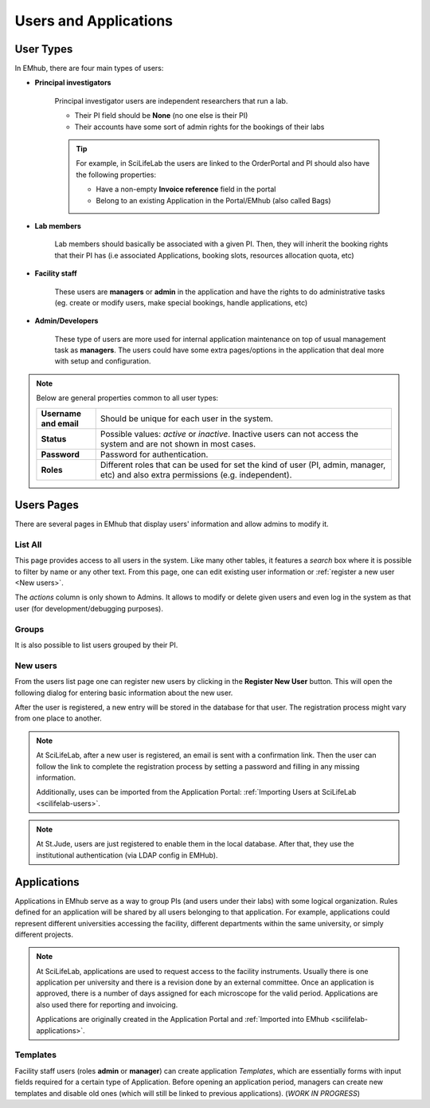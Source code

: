
Users and Applications
======================

User Types
----------

In EMhub, there are four main types of users:

* **Principal investigators**

    Principal investigator users are independent researchers that run a lab.

    * Their PI field should be **None** (no one else is their PI)
    * Their accounts have some sort of admin rights for the bookings of their labs

    .. tip::
        For example, in SciLifeLab the users are linked to the OrderPortal and
        PI should also have the following properties:

        * Have a non-empty **Invoice reference** field in the portal
        * Belong to an existing Application in the Portal/EMhub (also called Bags)


* **Lab members**

    Lab members should basically be associated with a given PI. Then, they will
    inherit the booking rights that their PI has (i.e associated Applications,
    booking slots, resources allocation quota, etc)


* **Facility staff**

    These users are **managers** or **admin** in the application and have the rights to
    do administrative tasks (eg. create or modify users, make special bookings,
    handle applications, etc)


* **Admin/Developers**

    These type of users are more used for internal application maintenance on top
    of usual management task as **managers**. The users could have some extra pages/options
    in the application that deal more with setup and configuration.


.. note::
    Below are general properties common to all user types:

    .. csv-table::
       :widths: 10, 50

       "**Username and email**", "Should be unique for each user in the system."
       "**Status**", "Possible values: *active* or *inactive*. Inactive users can not access the system and are not shown in most cases."
       "**Password**", "Password for authentication."
       "**Roles**", "Different roles that can be used for set the kind of user (PI, admin, manager, etc) and also extra permissions (e.g. independent)."


Users Pages
-----------

There are several pages in EMhub that display users' information and allow admins
to modify it.

List All
........

This page provides access to all users in the system. Like many other tables,
it features a *search* box where it is possible to filter by name or any other text.
From this page, one can edit existing user information or :ref:`register a new user <New users>`.

.. image:: https://github.com/3dem/emhub/wiki/images/202306/users_list.jpg
   :width: 100%

The *actions* column is only shown to Admins. It allows to modify or delete given users
and even log in the system as that user (for development/debugging purposes).

Groups
......

It is also possible to list users grouped by their PI.

.. image:: https://github.com/3dem/emhub/wiki/images/202306/users_groups.jpg
   :width: 100%

New users
.........

From the users list page one can register new users by clicking in the **Register New User**
button. This will open the following dialog for entering basic information about the new user.

.. image:: https://github.com/3dem/emhub/wiki/images/user-register.png
   :width: 100%

After the user is registered, a new entry will be stored in the database for that user.
The registration process might vary from one place to another.

.. note::
    At SciLifeLab, after a new user is registered, an email is sent with a confirmation link.
    Then the user can follow the link to complete the registration process by setting a
    password and filling in any missing information.

    Additionally, uses can be imported from the Application Portal:
    :ref:`Importing Users at SciLifeLab <scilifelab-users>`.

.. note::
    At St.Jude, users are just registered to enable them in the local database.
    After that, they use the institutional authentication (via LDAP config in EMHub).


Applications
------------

Applications in EMhub serve as a way to group PIs (and users under their labs) with
some logical organization. Rules defined for an application will be shared by all users
belonging to that application. For example, applications could represent different
universities accessing the facility, different departments within the same university,
or simply different projects.

.. note::
    At SciLifeLab, applications are used to request access to the facility instruments. Usually there is one application
    per university and there is a revision done by an external committee. Once an application is approved, there is a number
    of days assigned for each microscope for the valid period. Applications are also used there for reporting and invoicing.

    Applications are originally created in the Application Portal and :ref:`Imported into EMhub <scilifelab-applications>`.


Templates
.........

Facility staff users (roles **admin** or **manager**) can create application *Templates*,
which are essentially forms with input fields required for a certain type of Application.
Before opening an application period, managers can create new templates and disable old ones
(which will still be linked to previous applications). (*WORK IN PROGRESS*)

